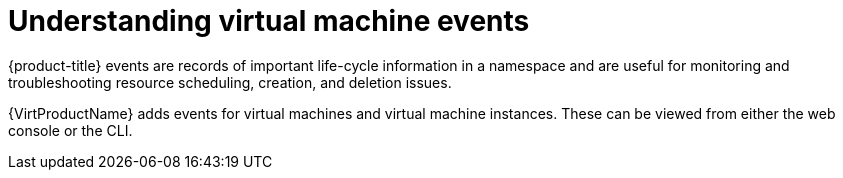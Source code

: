 // Module included in the following assemblies:
//
// * virt/logging_events_monitoring/virt-events.adoc

[id="virt-understanding-events_{context}"]
= Understanding virtual machine events

{product-title} events are records of important life-cycle information in a
namespace and are useful for monitoring and troubleshooting resource
scheduling, creation, and deletion issues.

{VirtProductName} adds events for virtual machines and virtual machine instances. These
can be viewed from either the web console or the CLI.
